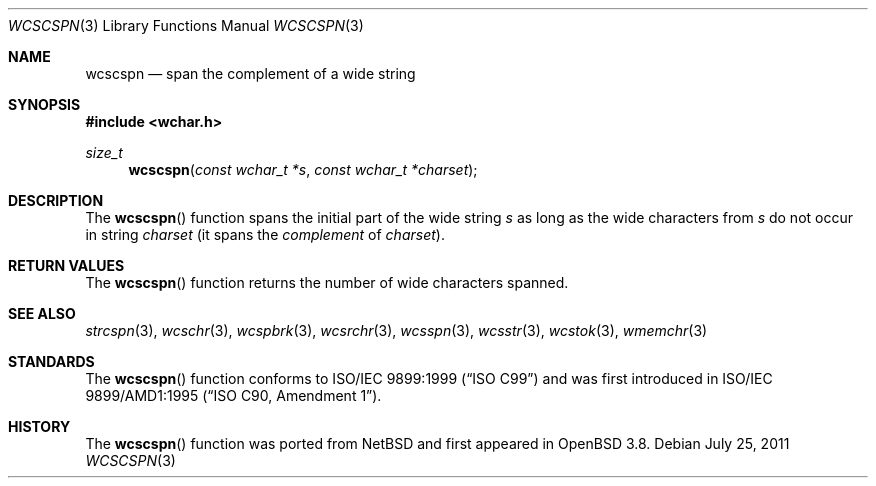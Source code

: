 .\"	$OpenBSD: wcscspn.3,v 1.2 2011/07/25 00:38:53 schwarze Exp $
.\"
.\" Copyright (c) 1990, 1991 The Regents of the University of California.
.\" All rights reserved.
.\"
.\" This code is derived from software contributed to Berkeley by
.\" Chris Torek and the American National Standards Committee X3,
.\" on Information Processing Systems.
.\"
.\" Redistribution and use in source and binary forms, with or without
.\" modification, are permitted provided that the following conditions
.\" are met:
.\" 1. Redistributions of source code must retain the above copyright
.\"    notice, this list of conditions and the following disclaimer.
.\" 2. Redistributions in binary form must reproduce the above copyright
.\"    notice, this list of conditions and the following disclaimer in the
.\"    documentation and/or other materials provided with the distribution.
.\" 3. Neither the name of the University nor the names of its contributors
.\"    may be used to endorse or promote products derived from this software
.\"    without specific prior written permission.
.\"
.\" THIS SOFTWARE IS PROVIDED BY THE REGENTS AND CONTRIBUTORS ``AS IS'' AND
.\" ANY EXPRESS OR IMPLIED WARRANTIES, INCLUDING, BUT NOT LIMITED TO, THE
.\" IMPLIED WARRANTIES OF MERCHANTABILITY AND FITNESS FOR A PARTICULAR PURPOSE
.\" ARE DISCLAIMED.  IN NO EVENT SHALL THE REGENTS OR CONTRIBUTORS BE LIABLE
.\" FOR ANY DIRECT, INDIRECT, INCIDENTAL, SPECIAL, EXEMPLARY, OR CONSEQUENTIAL
.\" DAMAGES (INCLUDING, BUT NOT LIMITED TO, PROCUREMENT OF SUBSTITUTE GOODS
.\" OR SERVICES; LOSS OF USE, DATA, OR PROFITS; OR BUSINESS INTERRUPTION)
.\" HOWEVER CAUSED AND ON ANY THEORY OF LIABILITY, WHETHER IN CONTRACT, STRICT
.\" LIABILITY, OR TORT (INCLUDING NEGLIGENCE OR OTHERWISE) ARISING IN ANY WAY
.\" OUT OF THE USE OF THIS SOFTWARE, EVEN IF ADVISED OF THE POSSIBILITY OF
.\" SUCH DAMAGE.
.\"
.Dd $Mdocdate: July 25 2011 $
.Dt WCSCSPN 3
.Os
.Sh NAME
.Nm wcscspn
.Nd span the complement of a wide string
.Sh SYNOPSIS
.In wchar.h
.Ft size_t
.Fn wcscspn "const wchar_t *s" "const wchar_t *charset"
.Sh DESCRIPTION
The
.Fn wcscspn
function spans the initial part of the wide string
.Fa s
as long as the wide characters from
.Fa s
do not occur in string
.Fa charset
(it spans the
.Em complement
of
.Fa charset ) .
.Sh RETURN VALUES
The
.Fn wcscspn
function returns the number of wide characters spanned.
.Sh SEE ALSO
.Xr strcspn 3 ,
.Xr wcschr 3 ,
.Xr wcspbrk 3 ,
.Xr wcsrchr 3 ,
.Xr wcsspn 3 ,
.Xr wcsstr 3 ,
.Xr wcstok 3 ,
.Xr wmemchr 3
.Sh STANDARDS
The
.Fn wcscspn
function conforms to
.St -isoC-99
and was first introduced in
.St -isoC-amd1 .
.Sh HISTORY
The
.Fn wcscspn
function was ported from
.Nx
and first appeared in
.Ox 3.8 .
